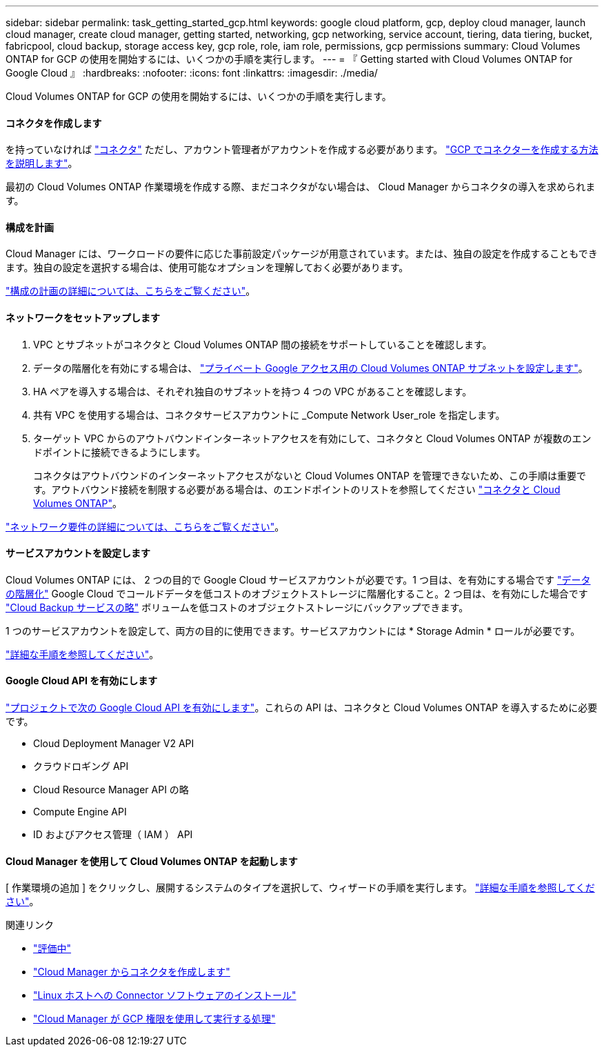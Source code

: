 ---
sidebar: sidebar 
permalink: task_getting_started_gcp.html 
keywords: google cloud platform, gcp, deploy cloud manager, launch cloud manager, create cloud manager, getting started, networking, gcp networking, service account, tiering, data tiering, bucket, fabricpool, cloud backup, storage access key, gcp role, role, iam role, permissions, gcp permissions 
summary: Cloud Volumes ONTAP for GCP の使用を開始するには、いくつかの手順を実行します。 
---
= 『 Getting started with Cloud Volumes ONTAP for Google Cloud 』
:hardbreaks:
:nofooter: 
:icons: font
:linkattrs: 
:imagesdir: ./media/


[role="lead"]
Cloud Volumes ONTAP for GCP の使用を開始するには、いくつかの手順を実行します。



==== コネクタを作成します

[role="quick-margin-para"]
を持っていなければ link:concept_connectors.html["コネクタ"] ただし、アカウント管理者がアカウントを作成する必要があります。 link:task_creating_connectors_gcp.html["GCP でコネクターを作成する方法を説明します"]。

[role="quick-margin-para"]
最初の Cloud Volumes ONTAP 作業環境を作成する際、まだコネクタがない場合は、 Cloud Manager からコネクタの導入を求められます。



==== 構成を計画

[role="quick-margin-para"]
Cloud Manager には、ワークロードの要件に応じた事前設定パッケージが用意されています。または、独自の設定を作成することもできます。独自の設定を選択する場合は、使用可能なオプションを理解しておく必要があります。

[role="quick-margin-para"]
link:task_planning_your_config_gcp.html["構成の計画の詳細については、こちらをご覧ください"]。



==== ネットワークをセットアップします

. VPC とサブネットがコネクタと Cloud Volumes ONTAP 間の接続をサポートしていることを確認します。
. データの階層化を有効にする場合は、 https://cloud.google.com/vpc/docs/configure-private-google-access["プライベート Google アクセス用の Cloud Volumes ONTAP サブネットを設定します"^]。
. HA ペアを導入する場合は、それぞれ独自のサブネットを持つ 4 つの VPC があることを確認します。
. 共有 VPC を使用する場合は、コネクタサービスアカウントに _Compute Network User_role を指定します。
. ターゲット VPC からのアウトバウンドインターネットアクセスを有効にして、コネクタと Cloud Volumes ONTAP が複数のエンドポイントに接続できるようにします。
+
コネクタはアウトバウンドのインターネットアクセスがないと Cloud Volumes ONTAP を管理できないため、この手順は重要です。アウトバウンド接続を制限する必要がある場合は、のエンドポイントのリストを参照してください link:reference_networking_gcp.html["コネクタと Cloud Volumes ONTAP"]。



[role="quick-margin-para"]
link:reference_networking_gcp.html["ネットワーク要件の詳細については、こちらをご覧ください"]。



==== サービスアカウントを設定します

[role="quick-margin-para"]
Cloud Volumes ONTAP には、 2 つの目的で Google Cloud サービスアカウントが必要です。1 つ目は、を有効にする場合です link:concept_data_tiering.html["データの階層化"] Google Cloud でコールドデータを低コストのオブジェクトストレージに階層化すること。2 つ目は、を有効にした場合です link:concept_backup_to_cloud.html["Cloud Backup サービスの略"] ボリュームを低コストのオブジェクトストレージにバックアップできます。

[role="quick-margin-para"]
1 つのサービスアカウントを設定して、両方の目的に使用できます。サービスアカウントには * Storage Admin * ロールが必要です。

[role="quick-margin-para"]
link:task_creating_gcp_service_account.html["詳細な手順を参照してください"]。



==== Google Cloud API を有効にします

[role="quick-margin-para"]
https://cloud.google.com/apis/docs/getting-started#enabling_apis["プロジェクトで次の Google Cloud API を有効にします"^]。これらの API は、コネクタと Cloud Volumes ONTAP を導入するために必要です。

* Cloud Deployment Manager V2 API
* クラウドロギング API
* Cloud Resource Manager API の略
* Compute Engine API
* ID およびアクセス管理（ IAM ） API




==== Cloud Manager を使用して Cloud Volumes ONTAP を起動します

[role="quick-margin-para"]
[ 作業環境の追加 ] をクリックし、展開するシステムのタイプを選択して、ウィザードの手順を実行します。 link:task_deploying_gcp.html["詳細な手順を参照してください"]。

.関連リンク
* link:concept_evaluating.html["評価中"]
* link:task_creating_connectors_gcp.html["Cloud Manager からコネクタを作成します"]
* link:task_installing_linux.html["Linux ホストへの Connector ソフトウェアのインストール"]
* link:reference_permissions.html#what-cloud-manager-does-with-gcp-permissions["Cloud Manager が GCP 権限を使用して実行する処理"]

